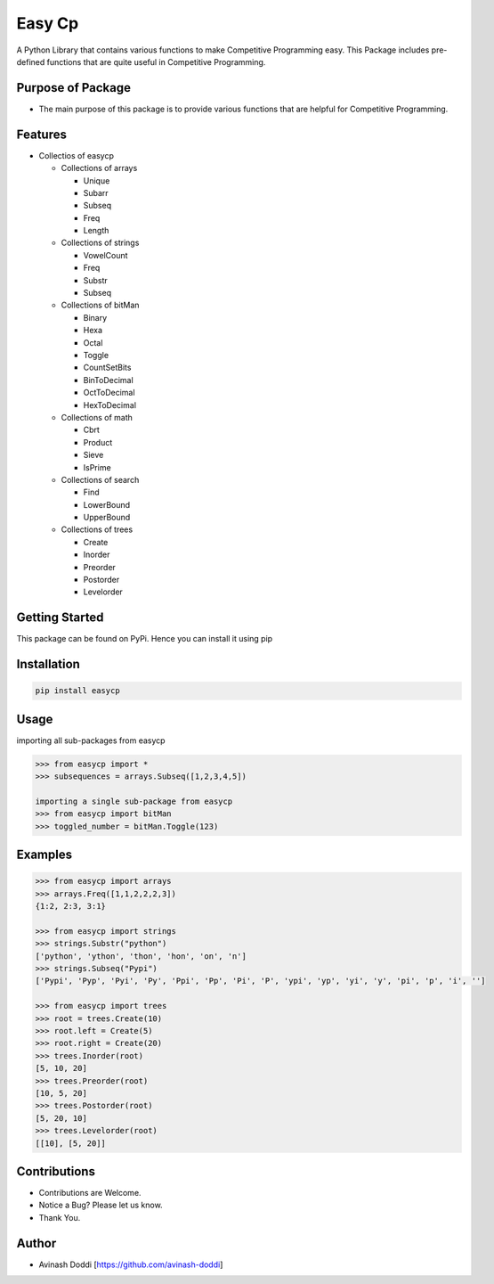 Easy Cp
=======

A Python Library that contains various functions to make Competitive
Programming easy. This Package includes pre-defined functions that are
quite useful in Competitive Programming.

Purpose of Package
~~~~~~~~~~~~~~~~~~

-  The main purpose of this package is to provide various functions that
   are helpful for Competitive Programming.

Features
~~~~~~~~

-  Collectios of easycp

   -  Collections of arrays

      -  Unique
      -  Subarr
      -  Subseq
      -  Freq
      -  Length

   -  Collections of strings

      -  VowelCount
      -  Freq
      -  Substr
      -  Subseq

   -  Collections of bitMan

      -  Binary
      -  Hexa
      -  Octal
      -  Toggle
      -  CountSetBits
      -  BinToDecimal
      -  OctToDecimal
      -  HexToDecimal

   -  Collections of math

      -  Cbrt
      -  Product
      -  Sieve
      -  IsPrime

   -  Collections of search

      -  Find
      -  LowerBound
      -  UpperBound

   -  Collections of trees

      -  Create
      -  Inorder
      -  Preorder
      -  Postorder
      -  Levelorder

Getting Started
~~~~~~~~~~~~~~~

This package can be found on PyPi. Hence you can install it using pip

Installation
~~~~~~~~~~~~

.. code:: bash

   pip install easycp

Usage
~~~~~

importing all sub-packages from easycp

.. code:: python

   >>> from easycp import *
   >>> subsequences = arrays.Subseq([1,2,3,4,5])

   importing a single sub-package from easycp
   >>> from easycp import bitMan
   >>> toggled_number = bitMan.Toggle(123)

Examples
~~~~~~~~

.. code:: python

   >>> from easycp import arrays
   >>> arrays.Freq([1,1,2,2,2,3])
   {1:2, 2:3, 3:1}

   >>> from easycp import strings
   >>> strings.Substr("python")
   ['python', 'ython', 'thon', 'hon', 'on', 'n']
   >>> strings.Subseq("Pypi")
   ['Pypi', 'Pyp', 'Pyi', 'Py', 'Ppi', 'Pp', 'Pi', 'P', 'ypi', 'yp', 'yi', 'y', 'pi', 'p', 'i', '']

   >>> from easycp import trees
   >>> root = trees.Create(10)
   >>> root.left = Create(5)
   >>> root.right = Create(20)
   >>> trees.Inorder(root)
   [5, 10, 20]
   >>> trees.Preorder(root)
   [10, 5, 20]
   >>> trees.Postorder(root)
   [5, 20, 10]
   >>> trees.Levelorder(root)
   [[10], [5, 20]]

Contributions
~~~~~~~~~~~~~

-  Contributions are Welcome.
-  Notice a Bug? Please let us know.
-  Thank You.

Author
~~~~~~

-  Avinash Doddi [https://github.com/avinash-doddi]
